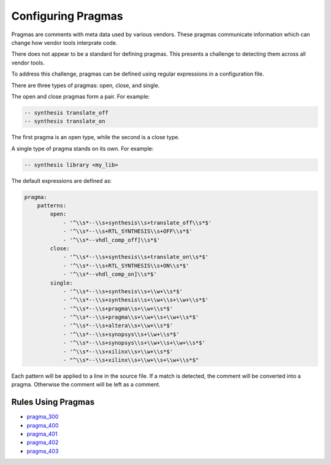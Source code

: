 
.. _configuring-pragmas:

Configuring Pragmas
-------------------

Pragmas are comments with meta data used by various vendors.
These pragmas communicate information which can change how vendor tools interprate code.

There does not appear to be a standard for defining pragmas.
This presents a challenge to detecting them across all vendor tools.

To address this challenge, pragmas can be defined using regular expressions in a configuration file.

There are three types of pragmas:  open, close, and single.

The open and close pragmas form a pair.
For example:

.. code-block:: vhdl

   -- synthesis translate_off
   -- synthesis translate_on

The first pragma is an open type, while the second is a close type.

A single type of pragma stands on its own.
For example:

.. code-block:: vhdl

   -- synthesis library <my_lib>

The default expressions are defined as:

.. code-block:: yaml

   pragma:
       patterns:
           open:
               - '^\\s*--\\s+synthesis\\s+translate_off\\s*$'
               - '^\\s*--\\s+RTL_SYNTHESIS\\s+OFF\\s*$'
               - '^\\s*--vhdl_comp_off]\\s*$'
           close:
               - '^\\s*--\\s+synthesis\\s+translate_on\\s*$'
               - '^\\s*--\\s+RTL_SYNTHESIS\\s+ON\\s*$'
               - '^\\s*--vhdl_comp_on]\\s*$'
           single:
               - '^\\s*--\\s+synthesis\\s+\\w+\\s*$'
               - '^\\s*--\\s+synthesis\\s+\\w+\\s+\\w+\\s*$'
               - '^\\s*--\\s+pragma\\s+\\w+\\s*$'
               - '^\\s*--\\s+pragma\\s+\\w+\\s+\\w+\\s*$'
               - '^\\s*--\\s+altera\\s+\\w+\\s*$'
               - '^\\s*--\\s+synopsys\\s+\\w+\\s*$'
               - '^\\s*--\\s+synopsys\\s+\\w+\\s+\\w+\\s*$'
               - '^\\s*--\\s+xilinx\\s+\\w+\\s*$'
               - "^\\s*--\\s+xilinx\\s+\\w+\\s+\\w+\\s*$"

Each pattern will be applied to a line in the source file.
If a match is detected, the comment will be converted into a pragma.
Otherwise the comment will be left as a comment.

Rules Using Pragmas
###################

* `pragma_300 <pragma_rules.html#pragma-300>`_
* `pragma_400 <pragma_rules.html#pragma-400>`_
* `pragma_401 <pragma_rules.html#pragma-401>`_
* `pragma_402 <pragma_rules.html#pragma-402>`_
* `pragma_403 <pragma_rules.html#pragma-403>`_

